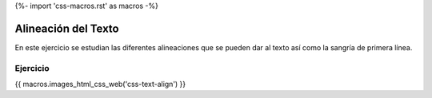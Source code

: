 ﻿
{%- import 'css-macros.rst' as macros -%}

.. css-text-align:

Alineación del Texto
====================
En este ejercicio se estudian las diferentes alineaciones
que se pueden dar al texto así como la sangría de primera
línea.


Ejercicio
---------

{{ macros.images_html_css_web('css-text-align') }}


